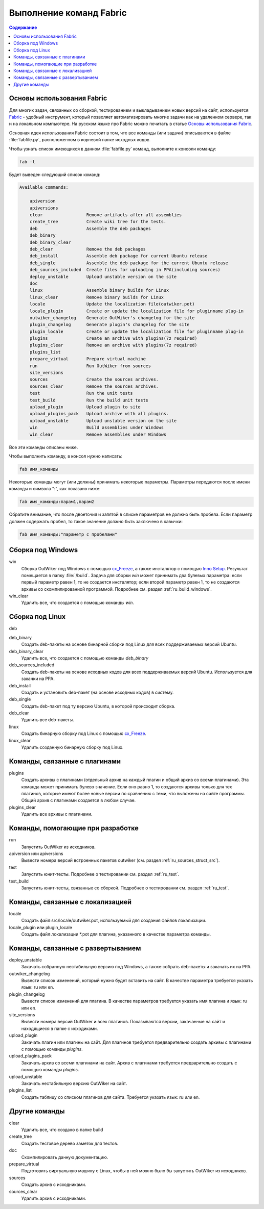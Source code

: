 .. _ru_fabfile:

Выполнение команд Fabric
========================

.. contents:: Содержание
   :depth: 2


.. _ru_fabric:

Основы использования Fabric
---------------------------


Для многих задач, связанных со сборкой, тестированием и выкладыванием новых версий на сайт, используется Fabric_ - удобный инструмент, который позволяет автоматизировать многие задачи как на удаленном сервере, так и на локальном компьютере. На русском языке про Fabric можно почитать в статье `Основы использования Fabric <http://jenyay.net/Programming/Fabric>`_.

Основная идея использования Fabric состоит в том, что все команды (или задачи) описываются в файле :file:`fabfile.py`, расположенном в корневой папке исходных кодов.

Чтобы узнать список имеющихся в данном :file:`fabfile.py` команд, выполните к консоли команду:

.. code:: bash

    fab -l


Будет выведен следующий список команд:

.. code-block:: text

    Available commands:

        apiversion
        apiversions
        clear                 Remove artifacts after all assemblies
        create_tree           Create wiki tree for the tests.
        deb                   Assemble the deb packages
        deb_binary
        deb_binary_clear
        deb_clear             Remove the deb packages
        deb_install           Assemble deb package for current Ubuntu release
        deb_single            Assemble the deb package for the current Ubuntu release
        deb_sources_included  Create files for uploading in PPA(including sources)
        deploy_unstable       Upload unstable version on the site
        doc
        linux                 Assemble binary builds for Linux
        linux_clear           Remove binary builds for Linux
        locale                Update the localization file(outwiker.pot)
        locale_plugin         Create or update the localization file for pluginname plug-in
        outwiker_changelog    Generate OutWiker's changelog for the site
        plugin_changelog      Generate plugin's changelog for the site
        plugin_locale         Create or update the localization file for pluginname plug-in
        plugins               Create an archive with plugins(7z required)
        plugins_clear         Remove an archive with plugins(7z required)
        plugins_list
        prepare_virtual       Prepare virtual machine
        run                   Run OutWiker from sources
        site_versions
        sources               Create the sources archives.
        sources_clear         Remove the sources archives.
        test                  Run the unit tests
        test_build            Run the build unit tests
        upload_plugin         Upload plugin to site
        upload_plugins_pack   Upload archive with all plugins.
        upload_unstable       Upload unstable version on the site
        win                   Build assemblies under Windows
        win_clear             Remove assemblies under Windows


Все эти команды описаны ниже.

Чтобы выполнить команду, в консол нужно написать:

.. code:: bash

    fab имя_команды

Некоторые команды могут (или должны) принимать некоторые параметры. Параметры передаются после имени команды и символа ":", как показано ниже:

.. code:: bash

    fab имя_команды:парам1,парам2

Обратите внимание, что после двоеточия и запятой в списке параметров не должно быть пробела. Если параметр должен содержать пробел, то такое значение должно быть заключено в кавычки:

.. code:: bash

    fab имя_команды:"параметр с пробелами"


.. _ru_fabfile_win:

Сборка под Windows
------------------

win
    Сборка OutWiker под Windows с помощью cx_Freeze_, а также инсталятор с помощью `Inno Setup`_. Результат помещается в папку :file:`/build`. Задача для сборки `win` может принимать два булевых параметра: если первый параметр равен 1, то не создается инсталятор; если второй параметр равен 1, то не создаются архивы со скомпилированной программой. Подробнее см. раздел :ref:`ru_build_windows`.

win_clear
    Удалить все, что создается с помощью команды `win`.


.. _ru_fabfile_linux:

Сборка под Linux
----------------

deb

deb_binary
    Создать deb-пакеты на основе бинарной сборки под Linux для всех поддерживаемых версий Ubuntu.

deb_binary_clear
    Удалить все, что создается с помощью команды `deb_binary`

deb_sources_included
    Создать deb-пакеты на основе исходных кодов для всех поддерживаемых версий Ubuntu. Используется для закачки на PPA.

deb_install
    Создать и установить deb-пакет (на основе исходных кодов) в систему.

deb_single
    Создать deb-пакет под ту версию Ubuntu, в которой происходит сборка.

deb_clear
    Удалить все deb-пакеты.

linux
    Создать бинарную сборку под Linux с помощью cx_Freeze_.

linux_clear
    Удалить созданную бинарную сборку под Linux.


.. _ru_fabfile_plugins:

Команды, связанные с плагинами
------------------------------

plugins
    Создать архивы с плагинами (отдельный архив на каждый плагин и общий архив со всеми плагинами). Эта команда может принимать булево значение. Если оно равно 1, то создаются архивы только для тех плагинов, которые имеют более новые версии по сравнению с теми, что выложены на сайте программы. Общий архив с плагинами создается в любом случае.

plugins_clear
    Удалить все архивы с плагинами.


.. _ru_fabfile_dev:

Команды, помогающие при разработке
----------------------------------

run
    Запустить OutWiker из исходников.

apiversion или apiversions
    Вывести номера версий встроенных пакетов outwiker (см. раздел :ref:`ru_sources_struct_src`).

test
    Запустить юнит-тесты. Подробнее о тестировании см. раздел :ref:`ru_test`.

test_build
    Запустить юнит-тесты, связанные со сборкой. Подробнее о тестировании см. раздел :ref:`ru_test`.


.. _ru_fabfile_locale:

Команды, связанные с локализацией
---------------------------------

locale
    Создать файл src/locale/outwiker.pot, используемый для создания файлов локализации.

locale_plugin или plugin_locale
    Создать файл локализации \*.pot для плагина, указанного в качестве параметра команды.


.. _ru_fabfile_deploy:

Команды, связанные с развертыванием
-----------------------------------

deploy_unstable
    Закачать собранную нестабильную версию под Windows, а также собрать deb-пакеты и закачать их на PPA.

outwiker_changelog
    Вывести список изменений, который нужно будет вставить на сайт. В качестве параметра требуется указать язык: ru или en.

plugin_changelog
    Вывести список изменений для плагина. В качестве параметров требуется указать имя плагина и язык: ru или en.

site_versions
    Вывести номера версий OutWiker и всех плагинов. Показываются версии, закачанные на сайт и находящиеся в папке с исходиками.

upload_plugin
    Закачать плагин или плагины на сайт. Для плагинов требуется предварительно создать архивы с плагинами с помощью команды `plugins`.

upload_plugins_pack
    Закачать архив со всеми плагинами на сайт. Архив с плагинами требуется предварительно создать с помощью команды `plugins`.

upload_unstable
    Закачать нестабильную версию OutWiker на сайт.

plugins_list
    Создать таблицу со списком плагинов для сайта. Требуется указать язык: ru или en.


Другие команды
-----------------------

clear
    Удалить все, что создано в папке build

create_tree
    Создать тестовое дерево заметок для тестов.

doc
    Скомпилировать данную документацию.

prepare_virtual
    Подготовить виртуальную машину с Linux, чтобы в ней можно было бы запустить OutWiker из исходников.

sources
    Создать архив с исходниками.

sources_clear
    Удалить архив с исходниками.


.. _Fabric: http://www.fabfile.org/
.. _cx_Freeze: https://anthony-tuininga.github.io/cx_Freeze/
.. _`Inno Setup`: http://www.jrsoftware.org
